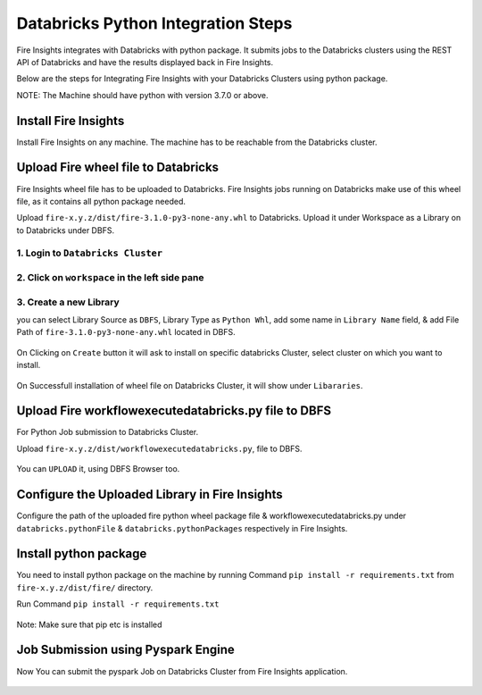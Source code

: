 Databricks Python Integration Steps
======================

Fire Insights integrates with Databricks with python package. It submits jobs to the Databricks clusters using the REST API of Databricks and have the results displayed back in Fire Insights.

Below are the steps for Integrating Fire Insights with your Databricks Clusters using python package.

NOTE: The Machine should have python with version 3.7.0 or above.


Install Fire Insights
-----------

Install Fire Insights on any machine. The machine has to be reachable from the Databricks cluster.

Upload Fire wheel file to Databricks
----------------------------------

Fire Insights wheel file has to be uploaded to Databricks. Fire Insights jobs running on Databricks make use of this wheel file, as it contains all python package needed.

Upload ``fire-x.y.z/dist/fire-3.1.0-py3-none-any.whl`` to Databricks. Upload it under Workspace as a Library on to Databricks under DBFS.


.. figure:: ../_assets/configuration/wheelfile.PNG
   :alt: Databricks
   :align: center
   :width: 40%

1. Login to ``Databricks Cluster``
++++++++++++++++++++++++++++++++

2. Click on ``workspace`` in the left side pane
++++++++++++++++++++++++++++++++

.. figure:: ../_assets/configuration/azure_workspace.PNG
   :alt: Databricks
   :align: center
   :width: 40%
   
3. Create a new Library
++++++++++++++++++++++++++++++++

you can select Library Source as ``DBFS``, Library Type as ``Python Whl``, add some name in ``Library Name`` field, & add File Path of ``fire-3.1.0-py3-none-any.whl`` located in DBFS.

.. figure:: ../_assets/configuration/python-lib.PNG
   :alt: Databricks
   :align: center
   :width: 40%

On Clicking on ``Create`` button it will ask to install on specific databricks Cluster, select cluster on which you want to install.

.. figure:: ../_assets/configuration/create.PNG
   :alt: Databricks
   :align: center
   :width: 40%
   
.. figure:: ../_assets/configuration/install.PNG
   :alt: Databricks
   :align: center
   :width: 40%
   
On Successfull installation of wheel file on Databricks Cluster, it will show under ``Libararies``.

.. figure:: ../_assets/configuration/wheelpack.PNG
   :alt: Databricks
   :align: center
   :width: 40%

Upload Fire workflowexecutedatabricks.py file to DBFS
----------------------------------

For Python Job submission to Databricks Cluster.

Upload ``fire-x.y.z/dist/workflowexecutedatabricks.py``, file to DBFS.

.. figure:: ../_assets/configuration/workflow.PNG
   :alt: Databricks
   :align: center
   :width: 40%

You can ``UPLOAD`` it, using DBFS Browser too.

.. figure:: ../_assets/configuration/databr_wf.PNG
   :alt: Databricks
   :align: center
   :width: 40%

Configure the Uploaded Library in Fire Insights
------------------------------------

Configure the path of the uploaded fire python wheel package file & workflowexecutedatabricks.py under ``databricks.pythonFile`` & ``databricks.pythonPackages`` respectively in Fire Insights.

.. figure:: ../_assets/configuration/db_configure.PNG
   :alt: Databricks
   :align: center
   :width: 40%

Install python package
-----------------------

You need to install python package on the machine by running Command ``pip install -r requirements.txt`` from ``fire-x.y.z/dist/fire/`` directory.

Run Command ``pip install -r requirements.txt``

.. figure:: ../_assets/configuration/python-package.PNG
   :alt: Databricks
   :align: center
   :width: 40%

Note: Make sure that pip etc is installed 

Job Submission using Pyspark Engine
-----------------------------------

Now You can submit the pyspark Job on Databricks Cluster from Fire Insights application.

.. figure:: ../_assets/configuration/job.PNG
   :alt: Databricks
   :align: center
   :width: 40%

